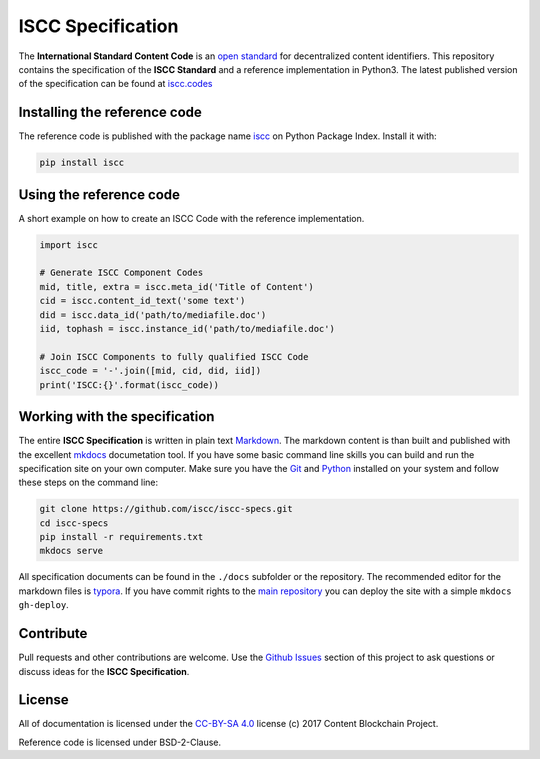 ==================
ISCC Specification
==================

|status| |pypi| |license|

.. |status| image:: https://travis-ci.org/iscc/iscc-specs.svg?branch=master
   :target: https://travis-ci.org/iscc/iscc-specs
   :alt: Travis-CI Status
.. |pypi| image:: https://img.shields.io/pypi/v/iscc.svg
   :target: https://pypi.python.org/pypi/iscc/
   :alt: PyPI Status
.. |license| image:: https://img.shields.io/pypi/l/iscc.svg
   :target: https://pypi.python.org/pypi/iscc/
   :alt: PyPI License

The **International Standard Content Code** is an `open standard <https://en.wikipedia.org/wiki/Open_standard>`_ for decentralized content identifiers. This repository contains the specification of the **ISCC Standard** and a  reference implementation in Python3. The latest published version of the specification can be found at `iscc.codes <http://iscc.codes>`_


Installing the reference code
=============================

The reference code is published with the package name `iscc <https://pypi.python.org/pypi/iscc>`_ on Python Package Index. Install it with:

.. code-block:: bash

    pip install iscc

Using the reference code
========================

A short example on how to create an ISCC Code with the reference implementation.

.. code-block:: python

    import iscc

    # Generate ISCC Component Codes
    mid, title, extra = iscc.meta_id('Title of Content')
    cid = iscc.content_id_text('some text')
    did = iscc.data_id('path/to/mediafile.doc')
    iid, tophash = iscc.instance_id('path/to/mediafile.doc')

    # Join ISCC Components to fully qualified ISCC Code
    iscc_code = '-'.join([mid, cid, did, iid])
    print('ISCC:{}'.format(iscc_code))


Working with the specification
==============================

The entire **ISCC Specification** is written in plain text `Markdown <https://en.wikipedia.org/wiki/Markdown>`_. The markdown content is than built and published with the excellent `mkdocs <http://www.mkdocs.org/>`_ documetation tool. If you have some basic command line skills you can build and run the specification site on your own computer. Make sure you have the `Git <https://git-scm.com/>`_ and `Python <https://www.python.org/>`_ installed on your system and follow these steps on the command line:

.. code-block:: bash

    git clone https://github.com/iscc/iscc-specs.git
    cd iscc-specs
    pip install -r requirements.txt
    mkdocs serve


All specification documents can be found in the ``./docs`` subfolder or the repository. The recommended editor for the markdown files is `typora <https://typora.io/>`_. If you have commit rights to the `main repository <https://github.com/iscc/iscc-specs>`_ you can deploy the site with a simple ``mkdocs gh-deploy``.


Contribute
==========

Pull requests and other contributions are welcome. Use the `Github Issues <https://github.com/iscc/iscc-specs/issues>`_ section of this project to ask questions or discuss ideas for the **ISCC Specification**.


License
=======

All of documentation is licensed under the `CC-BY-SA 4.0 <https://creativecommons.org/licenses/by-sa/4.0/>`_ license (c) 2017 Content Blockchain Project.

Reference code is licensed under BSD-2-Clause.
